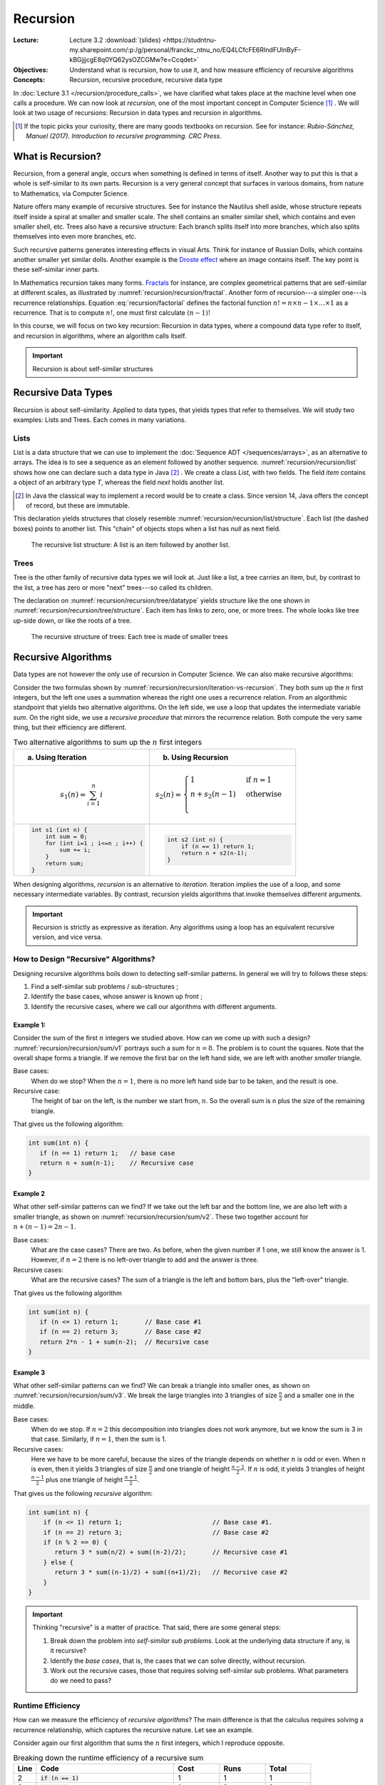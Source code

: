=========
Recursion
=========

:Lecture: Lecture 3.2 :download:`(slides) <https://studntnu-my.sharepoint.com/:p:/g/personal/franckc_ntnu_no/EQ4LCfcFE6RIndFUInByF-kBGjjjcgE8q0YQ62ysOZCGMw?e=Ccqdet>`
:Objectives: Understand what is recursion, how to use it, and how
             measure efficiency of recursive algorithms
:Concepts: Recursion, recursive procedure, recursive data type

In :doc:`Lecture 3.1 </recursion/procedure_calls>`, we have clarified
what takes place at the machine level when one calls a procedure. We
can now look at *recursion*, one of the most important concept in
Computer Science [#rubioSanchez2017]_ . We will look at two usage of
recursions: Recursion in data types and recursion in algorithms.

.. [#rubioSanchez2017] If the topic picks your curiosity, there are
                       many goods textbooks on recursion. See for
                       instance: *Rubio-Sánchez, Manuel
                       (2017). Introduction to recursive
                       programming. CRC Press*.


What is Recursion?
==================

Recursion, from a general angle, occurs when something is defined in
terms of itself. Another way to put this is that a whole is
self-similar to its own parts. Recursion is a very general concept
that surfaces in various domains, from nature to Mathematics, via
Computer Science.

.. margin::

   .. figure:: https://upload.wikimedia.org/wikipedia/commons/0/08/NautilusCutawayLogarithmicSpiral.jpg
              
      The structure of the nautilus shell repeats itself at smaller
      scales

Nature offers many example of recursive structures. See for instance
the Nautilus shell aside, whose structure repeats itself inside a
spiral at smaller and smaller scale. The shell contains an smaller
similar shell, which contains and even smaller shell, etc. Trees also
have a recursive structure: Each branch splits itself into more
branches, which also splits themselves into even more branches, etc.

Such recursive patterns generates interesting effects in visual
Arts. Think for instance of Russian Dolls, which contains another
smaller yet similar dolls. Another example is the `Droste effect
<https://en.wikipedia.org/wiki/Droste_effect>`_ where an image
contains itself. The key point is these self-similar inner parts.


.. margin::

   .. figure:: https://upload.wikimedia.org/wikipedia/commons/4/45/Sierpinski_triangle.svg
      :name: recursion/recursion/fractal

      Sierpinski's Triangle: An example of fractal
             
In Mathematics recursion takes many forms.  `Fractals
<https://fractalfoundation.org/>`_ for instance, are complex
geometrical patterns that are self-similar at different scales, as
illustrated by :numref:`recursion/recursion/fractal`. Another form of
recursion---a simpler one---is recurrence relationships. Equation
:eq:`recursion/factorial` defines the factorial function :math:`n! = n
\times n-1 \times \ldots \times 1` as a recurrence.  That is to
compute :math:`n!`, one must first calculate :math:`(n-1)!`

.. math::
   :label: recursion/factorial

   n! = \begin{cases}
   1 & \textrm{if} \; n=1 \\
   n \times (n-1)! & \textrm{otherwise}\\
   \end{cases}

In this course, we will focus on two key recursion: Recursion in data
types, where a compound data type refer to itself, and recursion in
algorithms, where an algorithm calls itself.
   

.. important::

   Recursion is about self-similar structures
           
Recursive Data Types
====================

Recursion is about self-similarity. Applied to data types, that yields
types that refer to themselves. We will study two examples: Lists and
Trees. Each comes in many variations.

Lists
-----

List is a data structure that we can use to implement the
:doc:`Sequence ADT </sequences/arrays>`, as an alternative to
arrays. The idea is to see a sequence as an element followed by
another sequence. :numref:`recursion/recursion/list` shows how one can
declare such a data type in Java [#javaRecord]_ . We create a class
`List`, with two fields. The field `item` contains a object of an
arbitrary type `T`, whereas the field `next` holds another list.
     
.. code-block:: java
   :name: recursion/recursion/list
   :caption: A simple list, implemented as a Java class. The `next`
             attribute is typed with the class itself.
                
    class List<T> {
        T item;
        List<T> next;
    }

.. [#javaRecord] In Java the classical way to implement a record would
                 be to create a class. Since version 14, Java offers
                 the concept of record, but these are immutable.

This declaration yields structures that closely resemble
:numref:`recursion/recursion/list/structure`. Each list (the dashed
boxes) points to another list. This "chain" of objects stops when a
list has `null` as next field.

.. figure:: _static/recursion/images/lists.svg
   :name: recursion/recursion/list/structure

   The recursive list structure: A list is an item followed by another
   list.

Trees
-----

Tree is the other family of recursive data types we will look at. Just
like a list, a tree carries an item, but, by contrast to the list, a
tree has zero or more "next" trees---so called its children.

.. code-block:: java
   :name: recursion/recursion/tree/datatype
   :caption: A basic tree data type: Each tree has many `children`

   class Tree<T> {
      T item;
      Sequence<Tree<T>> children;
   }

The declaration on :numref:`recursion/recursion/tree/datatype` yields
structure like the one shown in
:numref:`recursion/recursion/tree/structure`. Each item has links to
zero, one, or more trees. The whole looks like tree up-side down, or
like the roots of a tree.
   
.. figure:: _static/recursion/images/trees.svg
   :name: recursion/recursion/tree/structure

   The recursive structure of trees: Each tree is made of smaller
   trees
   

Recursive Algorithms
====================

Data types are not however the only use of recursion in Computer
Science. We can also make recursive algorithms:

Consider the two formulas shown by
:numref:`recursion/recursion/iteration-vs-recursion`. They both sum up
the :math:`n` first integers, but the left one uses a summation
whereas the right one uses a recurrence relation. From an algorithmic
standpoint that yields two alternative algorithms. On the left side,
we use a loop that updates the intermediate variable `sum`. On the
right side, we use a *recursive procedure* that mirrors the recurrence
relation. Both compute the very same thing, but their efficiency are
different.

.. list-table:: Two alternative algorithms to sum up the :math:`n`
                first integers
   :name: recursion/recursion/iteration-vs-recursion
   :header-rows: 1
                
   * - (a) Using Iteration
     - (b) Using Recursion
   * -
       .. math::
          s_1(n) = \sum_{i=1}^{n} i
     -
       .. math::
           s_2(n) = \begin{cases}
             1 & \textrm{if } n = 1 \\
              n + s_2(n-1) & \textrm{otherwise} \\
           \end{cases}
   * -
       .. code:: java

          int s1 (int n) {
              int sum = 0;
              for (int i=1 ; i<=n ; i++) { 
                  sum += i;
              }
              return sum;
          }

     -
       .. code:: java

          int s2 (int n) {
              if (n == 1) return 1;
              return n + s2(n-1);
          }

When designing algorithms, *recursion* is an alternative to
*iteration*. Iteration implies the use of a loop, and some necessary
intermediate variables. By contrast, recursion yields algorithms that
invoke themselves different arguments.
          
.. important::

   Recursion is strictly as expressive as iteration. Any algorithms
   using a loop has an equivalent recursive version, and vice versa.

How to Design "Recursive" Algorithms?
-------------------------------------

Designing recursive algorithms boils down to detecting self-similar
patterns. In general we will try to follows these steps:

#. Find a self-similar sub problems / sub-structures ;

#. Identify the base cases, whose answer is known up front ;
   
#. Identify the recursive cases, where we call our algorithms with
   different arguments.


Example 1:
^^^^^^^^^^

.. margin::

   .. figure:: _static/recursion/images/sum_v1.svg
      :name: recursion/recursion/sum/v1

      Breaking down the sum of the :math:`n` first integers into
      "bars"

Consider the sum of the first :math:`n` integers we studied above. How
can we come up with such a design?
:numref:`recursion/recursion/sum/v1` portrays such a sum for
:math:`n=8`. The problem is to count the squares. Note that the
overall shape forms a triangle. If we remove the first bar on the left
hand side, we are left with another *smaller* triangle.

Base cases:
  When do we stop? When the :math:`n=1`, there is no more left hand
  side bar to be taken, and the result is one.

Recursive case:
  The height of bar on the left, is the number we start from,
  :math:`n`. So the overall sum is n plus the size of the remaining
  triangle.

That gives us the following algorithm:
  
.. code-block:: java

   int sum(int n) {
      if (n == 1) return 1;   // base case
      return n + sum(n-1);    // Recursive case
   }

Example 2
^^^^^^^^^

.. margin::

   .. figure:: _static/recursion/images/sum_v2.svg
      :name: recursion/recursion/sum/v2

      Breaking down the sum of the :math:`n=8` first integers into
      arrow-head shapes.

What other self-similar patterns can we find? If we take out the left
bar and the bottom line, we are also left with a smaller triangle, as
shown on :numref:`recursion/recursion/sum/v2`. These two together
account for :math:`n + (n-1) = 2n-1`.

Base cases:
  What are the case cases? There are two. As before, when the given
  number if 1 one, we still know the answer is 1. However, if
  :math:`n=2` there is no left-over triangle to add and the answer is
  three.

Recursive cases:
  What are the recursive cases? The sum of a triangle is the left and
  bottom bars, plus the "left-over" triangle.

That gives us the following algorithm

.. code:: java

   int sum(int n) {
      if (n <= 1) return 1;       // Base case #1
      if (n == 2) return 3;       // Base case #2
      return 2*n - 1 + sum(n-2);  // Recursive case
   }

Example 3
^^^^^^^^^

.. margin::

   .. figure:: _static/recursion/images/sum_v3.svg
      :name: recursion/recursion/sum/v3

      Breaking down the sum of the first :math:`n` integers into
      triangles

What other self-similar patterns can we find? We can break a triangle
into smaller ones, as shown on
:numref:`recursion/recursion/sum/v3`. We break the large triangles
into 3 triangles of size :math:`\frac{n}{2}` and a smaller one in the
middle.

Base cases:
  When do we stop. If :math:`n =2` this decomposition into triangles
  does not work anymore, but we know the sum is 3 in that
  case. Similarly, if :math:`n=1`, then the sum is 1.

Recursive cases:
  Here we have to be more careful, because the sizes of the triangle
  depends on whether :math:`n` is odd or even. When :math:`n` is even,
  then it yields 3 triangles of size :math:`\frac{n}{2}` and one
  triangle of height :math:`\frac{n-2}{2}`. If :math:`n` is odd, it
  yields 3 triangles of height :math:`\frac{n-1}{2}` plus one triangle
  of height :math:`\frac{n+1}{2}`.

That gives us the following *recursive* algorithm:

.. code:: java

   int sum(int n) {
       if (n <= 1) return 1;                        // Base case #1.
       if (n == 2) return 3;                        // Base case #2
       if (n % 2 == 0) {
          return 3 * sum(n/2) + sum((n-2)/2);       // Recursive case #1
       } else {
          return 3 * sum((n-1)/2) + sum((n+1)/2);   // Recursive case #2
       }
   }


.. important::

   Thinking "recursive" is a matter of practice. That said, there are
   some general steps:

   1. Break down the problem into *self-similar sub problems*. Look at
      the underlying data structure if any, is it recursive?

   2. Identify the *base cases*, that is, the cases that we can solve
      directly, without recursion.

   3. Work out the recursive cases, those that requires solving
      self-similar sub problems. What parameters do we need to pass?


Runtime Efficiency
------------------

How can we measure the efficiency of *recursive algorithms*? The main
difference is that the calculus requires solving a recurrence
relationship, which captures the recursive nature. Let see an example.

.. margin::

   .. code-block:: java
      :linenos:

      int sum(int n) {
          if (n == 1)           
             return 1;
          return n + sum(n-1);  
      }

Consider again our first algorithm that sums the :math:`n` first
integers, which I reproduce opposite.

.. csv-table:: Breaking down the runtime efficiency of a recursive sum
   :header: "Line", "Code", "Cost", "Runs", "Total"
   :widths: 5, 30, 10, 10, 10

   2, ":code:`if (n == 1)`",  "1", "1", "1"
   3, ":code:`return 1`", "1", "?", "?"
   4, ":code:`return n + sum(n-1)`", "2 + ?", "?", "?"

Our approach does not help much here. We have two challenges:

- We do not know whether we will enter the conditional statement
  
- To know the time spent computing :code:`sum(n)`, we need to know the
  time spent computing :code:`sum(n-1)`.

To work around these, we have to model the runtime as a recurrence
relationship :math:`t(n)` as follows. Let consider the base case and
the recursive case separately. In the base case, we evaluate the
conditional and we return a value. The total cost for that is 2. In
the recursive case, we still evaluate the conditional, we compute
:code:`n-1`, compute :code:`sum(n-1)`, and add :code:`n`. That is a
total of :math:`3 + t(n-1)`. We write down this recurrence as follows:

.. math::
   t(n) = \begin{cases}
    2 & \textrm{if } n = 1 \\
    3 + t(n-1) & \textrm{otherwise}
   \end{cases}
      
.. admonition:: Solving Simple Recurrences
   :class: dropdown

   To solve simple recurrences such as the one above, we can simply
   expand the calculation until a pattern emerges. In our case, we
   know that:

   .. math::
      t(n) = \begin{cases}
      2 & \textrm{if } n = 1 \\
      3 + t(n-1) & \textrm{otherwise}
      \end{cases}

   We can expand the calculation for an arbitrary size :math:`n > 1` as follows:

   .. math::

      t(n) & = 3 + t(n-1) \\
           & = 3 + 3 + t(n-2) \\
           & = 3 + 3 + 3 + t(n-3) \\
           & = 3 + 3 + 3 + \ldots + 3 + t(1) \\
           & = 3 + 3 + 3 + \ldots + 3 + 2 \\
           & = \overbrace{3 + 3 + 3 + \ldots + 3}^{n-1\textrm{ times}} + 2 \\
           & = 3(n-1) + 2 \\
           & = 3n - 3 + 2 \\
           & = 3n - 1


.. important::

   Modeling the runtime of recursive algorithms often requires using a
   recurrence relationship.

Memory Efficiency
-----------------

What about memory consumption? As we saw in :doc:`the previous lecture
</recursion/procedure_calls>`, procedure calls consume memory via the
call stack. Since recursion relies on procedure calls, recursive
algorithms consume more memory.

Consider again the first version of the sum of the :math:`n` first
integers. How much memory does that consume? As we did for the runtime
efficiency, we have to model this using a recurrence
relationship. Let's look at the base cases and the recursive cases
separately:

- The base case, there is no variable besides the input n. The memory
  consume is 0.

- In the recursive case, there is no additional variable either, but
  there is a procedure call. This procedure call requires storing the
  arguments onto the call stack. Here we have one argument :code:`n`,
  so that is a cost of 1.

That gives us the following recurrence relationships:

.. math::
   
   m(n) = \begin{cases}
   0 & \textrm{if } n = 1 \\
   1 + m(n-1) & \textrm{otherwise}
   \end{cases}
   
Which reduces to :math:`m(n) = n-1`. Interestingly, this shows that
such a simple recursive algorithm requires memory in quantity that is
proportional to the size of its input!

.. important::

   Recursive algorithms consume (in general) significantly more memory
   than their iterative equivalent, because of the underlying call
   stack, which grows as the recursion deepens.
 

           
